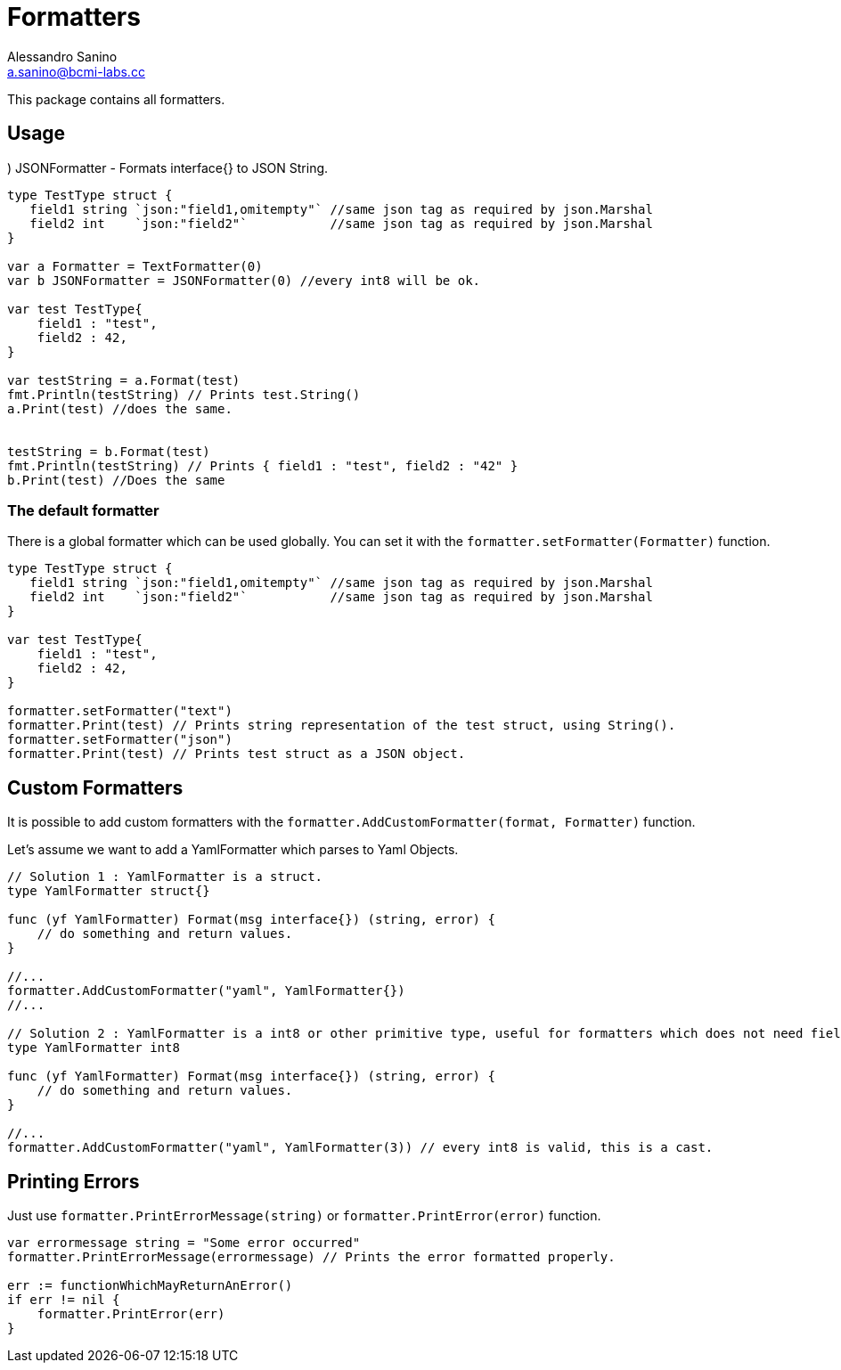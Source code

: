 = Formatters 
Alessandro Sanino <a.sanino@bcmi-labs.cc>

This package contains all formatters.

.) Formatter - A generic interface to format data.
.) TextFormatter - Formats interface{} to Text String.
.) JSONFormatter - Formats interface{} to JSON String.

== Usage
[source, go]
----
type TestType struct {
   field1 string `json:"field1,omitempty"` //same json tag as required by json.Marshal
   field2 int    `json:"field2"`           //same json tag as required by json.Marshal
}

var a Formatter = TextFormatter(0)
var b JSONFormatter = JSONFormatter(0) //every int8 will be ok.

var test TestType{
    field1 : "test",
    field2 : 42,
}

var testString = a.Format(test) 
fmt.Println(testString) // Prints test.String()
a.Print(test) //does the same.
 

testString = b.Format(test) 
fmt.Println(testString) // Prints { field1 : "test", field2 : "42" }
b.Print(test) //Does the same
----

=== The default formatter
There is a global formatter which can be used globally. You can set it with the `formatter.setFormatter(Formatter)` function.
[source, go]
----

type TestType struct {
   field1 string `json:"field1,omitempty"` //same json tag as required by json.Marshal
   field2 int    `json:"field2"`           //same json tag as required by json.Marshal
}

var test TestType{
    field1 : "test",
    field2 : 42,
}

formatter.setFormatter("text")
formatter.Print(test) // Prints string representation of the test struct, using String().
formatter.setFormatter("json")
formatter.Print(test) // Prints test struct as a JSON object.
----

== Custom Formatters
It is possible to add custom formatters with the `formatter.AddCustomFormatter(format, Formatter)` function.

Let's assume we want to add a YamlFormatter which parses to Yaml Objects.
[source, go]
----
// Solution 1 : YamlFormatter is a struct.
type YamlFormatter struct{}

func (yf YamlFormatter) Format(msg interface{}) (string, error) {
    // do something and return values.
}

//...
formatter.AddCustomFormatter("yaml", YamlFormatter{})
//...

// Solution 2 : YamlFormatter is a int8 or other primitive type, useful for formatters which does not need fields.
type YamlFormatter int8

func (yf YamlFormatter) Format(msg interface{}) (string, error) {
    // do something and return values.
}

//...
formatter.AddCustomFormatter("yaml", YamlFormatter(3)) // every int8 is valid, this is a cast.
----

== Printing Errors
Just use `formatter.PrintErrorMessage(string)` or `formatter.PrintError(error)` function.
[source, go]
----
var errormessage string = "Some error occurred"
formatter.PrintErrorMessage(errormessage) // Prints the error formatted properly.

err := functionWhichMayReturnAnError()
if err != nil {
    formatter.PrintError(err)
}
----